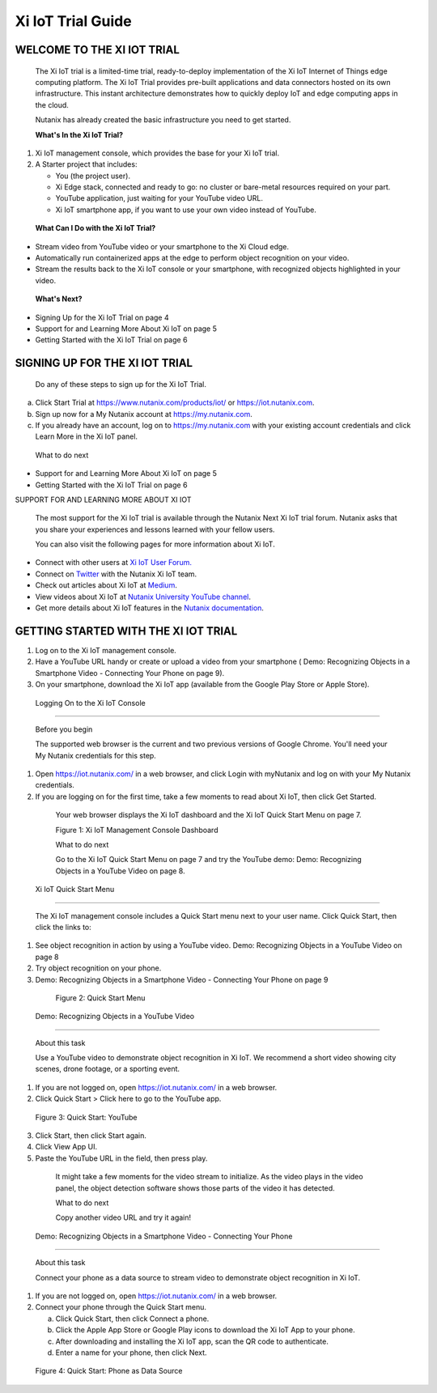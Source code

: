    
------------------
Xi IoT Trial Guide
------------------


WELCOME TO THE XI IOT TRIAL
###########################

   The Xi IoT trial is a limited-time trial, ready-to-deploy
   implementation of the Xi IoT Internet of Things edge computing
   platform. The Xi IoT Trial provides pre-built applications and data
   connectors hosted on its own infrastructure. This instant
   architecture demonstrates how to quickly deploy IoT and edge
   computing apps in the cloud.

   Nutanix has already created the basic infrastructure you need to get
   started.

   **What's In the Xi IoT Trial?**

1. Xi IoT management console, which provides the base for your Xi IoT
   trial.

2. A Starter project that includes:

   -  You (the project user).

   -  Xi Edge stack, connected and ready to go: no cluster or bare-metal
      resources required on your part.

   -  YouTube application, just waiting for your YouTube video URL.

   -  Xi IoT smartphone app, if you want to use your own video instead
      of YouTube.

..

   **What Can I Do with the Xi IoT Trial?**

-  Stream video from YouTube video or your smartphone to the Xi Cloud
   edge.

-  Automatically run containerized apps at the edge to perform object
   recognition on your video.

-  Stream the results back to the Xi IoT console or your smartphone,
   with recognized objects highlighted in your video.

..

   **What's Next?**

-  Signing Up for the Xi IoT Trial on page 4

-  Support for and Learning More About Xi IoT on page 5

-  Getting Started with the Xi IoT Trial on page 6


SIGNING UP FOR THE XI IOT TRIAL
###############################

   

   Do any of these steps to sign up for the Xi IoT Trial.

a. Click Start Trial at https://www.nutanix.com/products/iot/ or
   `https://iot.nutanix.com <https://iot.nutanix.com/>`__.

b. Sign up now for a My Nutanix account at
   `https://my.nutanix.com <https://my.nutanix.com/>`__.

c. If you already have an account, log on to
   `https://my.nutanix.com <https://my.nutanix.com/>`__ with your
   existing account credentials and click Learn More in the Xi IoT
   panel.

..

   What to do next

-  Support for and Learning More About Xi IoT on page 5

-  Getting Started with the Xi IoT Trial on page 6

SUPPORT FOR AND LEARNING MORE ABOUT XI IOT

   The most support for the Xi IoT trial is available through the
   Nutanix Next Xi IoT trial forum. Nutanix asks that you share your
   experiences and lessons learned with your fellow users.

   You can also visit the following pages for more information about Xi
   IoT.

-  Connect with other users at `Xi IoT User
   Forum. <https://next.nutanix.com/xi-iot-72>`__

-  Connect on `Twitter <https://twitter.com/NutanixIoT>`__ with the
   Nutanix Xi IoT team.

-  Check out articles about Xi IoT at
   `Medium <https://medium.com/nutanix-iot>`__.

-  View videos about Xi IoT at `Nutanix University YouTube
   channel <https://www.youtube.com/watch?v#wmUkz-XZLJo>`__.

-  Get more details about Xi IoT features in the `Nutanix
   documentation <https://portal.nutanix.com/?filterKey#type&filterVal#Xi#/page/docs/list>`__.


GETTING STARTED WITH THE XI IOT TRIAL
#####################################

1. Log on to the Xi IoT management console.

2. Have a YouTube URL handy or create or upload a video from your
   smartphone ( Demo: Recognizing Objects in a Smartphone Video -
   Connecting Your Phone on page 9).

3. On your smartphone, download the Xi IoT app (available from the
   Google Play Store or Apple Store).

 Logging On to the Xi IoT Console
--------------------------------

   Before you begin

   The supported web browser is the current and two previous versions of
   Google Chrome. You'll need your My Nutanix credentials for this step.

   
1. Open https://iot.nutanix.com/ in a web browser, and click Login with
   myNutanix and log on with your My Nutanix credentials.

2. If you are logging on for the first time, take a few moments to read
   about Xi IoT, then click Get Started.

..

   Your web browser displays the Xi IoT dashboard and the Xi IoT Quick
   Start Menu on page 7.

   |image2|

   Figure 1: Xi IoT Management Console Dashboard

   What to do next

   Go to the Xi IoT Quick Start Menu on page 7 and try the YouTube demo:
   Demo: Recognizing Objects in a YouTube Video on page 8.

 Xi IoT Quick Start Menu
-----------------------

   The Xi IoT management console includes a Quick Start menu next to
   your user name. Click Quick Start, then click the links to:

1. See object recognition in action by using a YouTube video. Demo:
   Recognizing Objects in a YouTube Video on page 8

2. Try object recognition on your phone.

3. Demo: Recognizing Objects in a Smartphone Video - Connecting Your
   Phone on page 9 

..

   |image3|

   Figure 2: Quick Start Menu

 Demo: Recognizing Objects in a YouTube Video
--------------------------------------------

   About this task

   Use a YouTube video to demonstrate object recognition in Xi IoT. We
   recommend a short video showing city scenes, drone footage, or a
   sporting event.


1. If you are not logged on, open https://iot.nutanix.com/ in a web
   browser.

2. Click Quick Start > Click here to go to the YouTube app.

..

   |image4|

   Figure 3: Quick Start: YouTube

3. Click Start, then click Start again.

4. Click View App UI.

5. Paste the YouTube URL in the field, then press play.

..

   It might take a few moments for the video stream to initialize. As
   the video plays in the video panel, the object detection software
   shows those parts of the video it has detected.

   What to do next

   Copy another video URL and try it again!

 Demo: Recognizing Objects in a Smartphone Video - Connecting Your Phone
~~~~~~~~~~~~~~~~~~~~~~~~~~~~~~~~~~~~~~~~~~~~~~~~~~~~~~~~~~~~~~~~~~~~~~~

   About this task

   Connect your phone as a data source to stream video to demonstrate
   object recognition in Xi IoT.

   
1. If you are not logged on, open https://iot.nutanix.com/ in a web
   browser.

2. Connect your phone through the Quick Start menu.

   a. Click Quick Start, then click Connect a phone.

   b. Click the Apple App Store or Google Play icons to download the Xi
      IoT App to your phone.

   c. After downloading and installing the Xi IoT app, scan the QR code
      to authenticate.

   d. Enter a name for your phone, then click Next.

..

   |image5|

   Figure 4: Quick Start: Phone as Data Source

.. |image2| image:: media/image2.png
   :width: 6.25in
   :height: 4.35078in
.. |image3| image:: media/image3.png
   :width: 6.25in
   :height: 6.18308in
.. |image4| image:: media/image4.png
   :width: 6.25in
   :height: 5.40329in
.. |image5| image:: media/image5.png
   :width: 6.25in
   :height: 5.44578in
